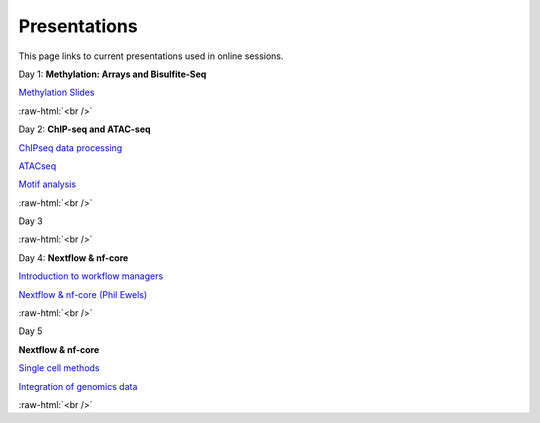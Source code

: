.. below role allows to use the html syntax, for example :raw-html:`<br />`
.. role:: raw-html(raw)
    :format: html


.. please place the pdfs in `slides` ( NOT slides_2020). add the filename here, the path should be ../_static/FILENAME.pdf


=============
Presentations
=============

This page links to current presentations used in online sessions.


Day 1: **Methylation: Arrays and Bisulfite-Seq**

`Methylation Slides <../_static/Methylation_Slides.pdf>`_

:raw-html:`<br />`


Day 2: **ChIP-seq and ATAC-seq**


`ChIPseq data processing <../_static/slides-chipseqproc-as-2021.pdf>`_

`ATACseq <../_static/slides-atacseqproc-as-2021.pdf>`_

`Motif analysis <../_static/slides-motiffinding2021.pdf>`_



:raw-html:`<br />`

Day 3





:raw-html:`<br />`

Day 4: **Nextflow & nf-core**

`Introduction to workflow managers <../_static/WFM_Introduction_2021.pdf>`_

`Nextflow & nf-core (Phil Ewels) <../_static/nf_core_intro.pdf>`_


:raw-html:`<br />`


Day 5

**Nextflow & nf-core**

`Single cell methods <../_static/slides-single-cell-2021.pdf>`_

`Integration of genomics data  <../_static/slides-data-integration-2021.pdf>`_


:raw-html:`<br />`


